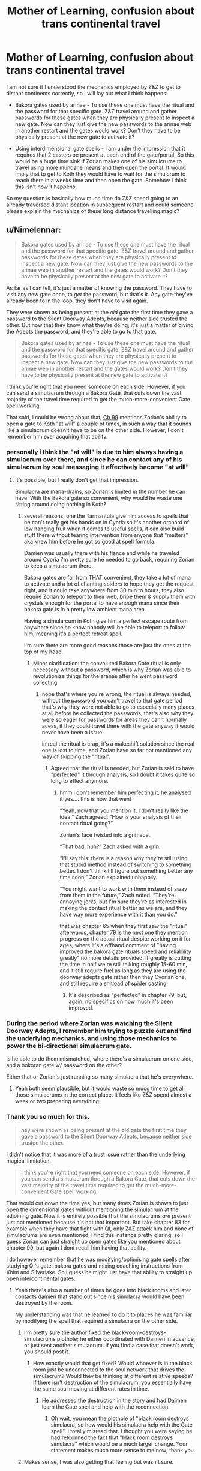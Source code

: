 #+TITLE: Mother of Learning, confusion about trans continental travel

* Mother of Learning, confusion about trans continental travel
:PROPERTIES:
:Author: tst619
:Score: 31
:DateUnix: 1566480954.0
:DateShort: 2019-Aug-22
:END:
I am not sure if I understood the mechanics employed by Z&Z to get to distant continents correctly, so I will lay out what I think happens:

- Bakora gates used by arinae - To use these one must have the ritual and the password for that specific gate. Z&Z travel around and gather passwords for these gates when they are physically present to inspect a new gate. Now can they just give the new passwords to the arinae web in another restart and the gates would work? Don't they have to be physically present at the new gate to activate it?

- Using interdimensional gate spells - I am under the impression that it requires that 2 casters be present at each end of the gate/portal. So this would be a huge time sink if Zorian makes one of his simulcrums to travel using more mundane means and then open the portal. It would imply that to get to Koth they would have to wait for the simulcrum to reach there in a weeks time and then open the gate. Somehow I think this isn't how it happens.

So my question is basically how much time do Z&Z spend going to an already traversed distant location in subsequent restart and could someone please explain the mechanics of these long distance travelling magic?


** u/Nimelennar:
#+begin_quote
  Bakora gates used by arinae - To use these one must have the ritual and the password for that specific gate. Z&Z travel around and gather passwords for these gates when they are physically present to inspect a new gate. Now can they just give the new passwords to the arinae web in another restart and the gates would work? Don't they have to be physically present at the new gate to activate it?
#+end_quote

As far as I can tell, it's just a matter of knowing the password. They have to visit any new gate once, to /get/ the password, but that's it. Any gate they've already been to in the loop, they don't have to visit again.

They were shown as being present at the /old/ gate the first time they gave a password to the Silent Doorway Adepts, because neither side trusted the other. But now that they know what they're doing, it's just a matter of giving the Adepts the password, and they're able to go to that gate.

#+begin_quote
  Bakora gates used by arinae - To use these one must have the ritual and the password for that specific gate. Z&Z travel around and gather passwords for these gates when they are physically present to inspect a new gate. Now can they just give the new passwords to the arinae web in another restart and the gates would work? Don't they have to be physically present at the new gate to activate it?
#+end_quote

I think you're right that you need someone on each side. However, if you can send a simulacrum through a Bakora Gate, that cuts down the vast majority of the travel time required to get the much-more-convenient Gate spell working.

That said, I could be wrong about that; [[https://m.fictionpress.com/s/2961893/99/][Ch 99]] mentions Zorian's ability to open a gate to Koth "at will" a couple of times, in such a way that it sounds like a simulacrum doesn't have to be on the other side. However, I don't remember him ever acquiring that ability.
:PROPERTIES:
:Author: Nimelennar
:Score: 20
:DateUnix: 1566482236.0
:DateShort: 2019-Aug-22
:END:

*** personally i think the "at will" is due to him always having a simulacrum over there, and since he can contact any of his simulacrum by soul messaging it effectively become "at will"
:PROPERTIES:
:Author: Banarok
:Score: 15
:DateUnix: 1566499827.0
:DateShort: 2019-Aug-22
:END:

**** It's possible, but I really don't get that impression.

Simulacra are mana-drains, so Zorian is limited in the number he can have. With the Bakora gate so convenient, why would he waste one sitting around doing nothing in Koth?
:PROPERTIES:
:Author: Nimelennar
:Score: 2
:DateUnix: 1566536860.0
:DateShort: 2019-Aug-23
:END:

***** several reasons, one the Tarmantula give him access to spells that he can't really get his hands on in Cyoria so it's another orchard of low hanging fruit when it comes to useful spells, it can also build stuff there without fearing intervention from anyone that "matters" aka knew him before he got so good at spell formula.

Damien was usually there with his fiance and while he traveled around Cyoria i'm pretty sure he needed to go back, requiring Zorian to keep a simulacrum there.

Bakora gates are far from THAT convenient, they take a lot of mana to activate and a lot of chanting spiders to hope they get the request right, and it could take anywhere from 30 min to hours, they also require Zorian to teleport to their web, bribe them & supply them with crystals enough for the portal to have enough mana since their bakora gate is in a pretty low ambient mana area.

Having a simularcum in Koth give him a perfect escape route from anywhere since he know nobody will be able to teleport to follow him, meaning it's a perfect retreat spell.

I'm sure there are more good reasons those are just the ones at the top of my head.
:PROPERTIES:
:Author: Banarok
:Score: 4
:DateUnix: 1566546992.0
:DateShort: 2019-Aug-23
:END:

****** Minor clarification: the convoluted Bakora Gate ritual is only necessary without a password, which is why Zorian was able to revolutionize things for the aranae after he went password collecting
:PROPERTIES:
:Author: DamenDome
:Score: 2
:DateUnix: 1566660672.0
:DateShort: 2019-Aug-24
:END:

******* nope that's where you're wrong, the ritual is always needed, without the password you can't travel to that gate period that's why they were not able to go to especially many places at all before he collected the passwords, that's also why they were so eager for passwords for areas they can't normally acess, if they could travel there with the gate anyway it would never have been a issue.

in real the ritual is crap, it's a makeshift solution since the real one is lost to time, and Zorian have so far not mentioned any way of skipping the "ritual".
:PROPERTIES:
:Author: Banarok
:Score: 2
:DateUnix: 1566662593.0
:DateShort: 2019-Aug-24
:END:

******** Agreed that the ritual is needed, but Zorian is said to have "perfected" it through analysis, so I doubt it takes quite so long to effect anymore.
:PROPERTIES:
:Author: Nimelennar
:Score: 1
:DateUnix: 1566771416.0
:DateShort: 2019-Aug-26
:END:

********* hmm i don't remember him perfecting it, he analysed it yes.... this is how that went

“Yeah, now that you mention it, I don't really like the idea,” Zach agreed. “How is your analysis of their contact ritual going?”

Zorian's face twisted into a grimace.

“That bad, huh?” Zach asked with a grin.

“I'll say this: there is a reason why they're still using that stupid method instead of switching to something better. I don't think I'll figure out something better any time soon,” Zorian explained unhappily.

“You might want to work with them instead of away from them in the future,” Zach noted. “They're annoying jerks, but I'm sure they're as interested in making the contact ritual better as we are, and they have way more experience with it than you do.”

that was chapter 65 when they first saw the "ritual" afterwards, chapter 79 is the next one they mention progress on the actual ritual despite working on it for ages, where it's a offhand comment of "having improved the bakora gate rituals speed and reliability greatly" no more details provided. if greatly is cutting the time in half we're still talking roughly 15-60 min, and it still require fuel as long as they are using the doorway adepts gate rather then they Cyorian one, and still require a shitload of spider casting.
:PROPERTIES:
:Author: Banarok
:Score: 2
:DateUnix: 1566775579.0
:DateShort: 2019-Aug-26
:END:

********** It's described as "perfected" in chapter 79, but, again, no specifics on how much it's been improved.
:PROPERTIES:
:Author: Nimelennar
:Score: 3
:DateUnix: 1566779891.0
:DateShort: 2019-Aug-26
:END:


*** During the period where Zorian was watching the Silent Doorway Adepts, I remember him trying to puzzle out and find the underlying mechanics, and using those mechanics to power the bi-directional simulacrum gate.

Is he able to do them mismatched, where there's a simulacrum on one side, and a bokoran gate w/ password on the other?

Either that or Zorian's just running so many simulacra that he's everywhere.
:PROPERTIES:
:Author: xachariah
:Score: 12
:DateUnix: 1566482933.0
:DateShort: 2019-Aug-22
:END:

**** Yeah both seem plausible, but it would waste so mucg time to get all those simulacrums in the correct place. It feels like Z&Z spend almost a week or two preparing everything.
:PROPERTIES:
:Author: tst619
:Score: 3
:DateUnix: 1566485333.0
:DateShort: 2019-Aug-22
:END:


*** Thank you so much for this.

#+begin_quote
  hey were shown as being present at the old gate the first time they gave a password to the Silent Doorway Adepts, because neither side trusted the other.
#+end_quote

I didn't notice that it was more of a trust issue rather than the underlying magical limitation.

#+begin_quote
  I think you're right that you need someone on each side. However, if you can send a simulacrum through a Bakora Gate, that cuts down the vast majority of the travel time required to get the much-more-convenient Gate spell working.
#+end_quote

That would cut down the time yes, but many times Zorian is shown to just open the dimensional gates without mentioning the simulacrum at the adjoining gate. Now it is entirely possible that the simulacrums /are/ present just not mentioned because it's not that important. But take chapter 83 for example when they have that fight with QI, only Z&Z attack him and none of simulacrums are even mentioned. I find this instance pretty glaring, so I guess Zorian can just straight up open gates like you mentioned about chapter 99, but again I dont recall him having that ability.

I do however remember that he was modifying/optimising gate spells after studying QI's gate, bakora gates and mixing coaching instructions from Xhim and Silverlake. So I guess he might just have that ability to straight up open intercontinental gates.
:PROPERTIES:
:Author: tst619
:Score: 7
:DateUnix: 1566485216.0
:DateShort: 2019-Aug-22
:END:

**** Yeah there's also a number of times he goes into black rooms and later contacts damien that stand out since his simulacra would have been destroyed by the room.

My understanding was that he learned to do it to places he was familiar by modifying the spell that required a simulacra on the other side.
:PROPERTIES:
:Author: Areign
:Score: 5
:DateUnix: 1566498361.0
:DateShort: 2019-Aug-22
:END:

***** I'm pretty sure the author fixed the black-room-destroys-simulacrums plothole; he either coordinated with Daimen in advance, or just sent another simulacrum. If you find a case that doesn't work, you should post it.
:PROPERTIES:
:Author: thrawnca
:Score: 3
:DateUnix: 1566542281.0
:DateShort: 2019-Aug-23
:END:

****** How exactly would that get fixed? Would whoever is in the black room just be unconnected to the soul network that drives the simulacrum? Would they be thinking at different relative speeds? If there isn't destruction of the simulacrum, you essentially have the same soul moving at different rates in time.
:PROPERTIES:
:Author: TrebarTilonai
:Score: 1
:DateUnix: 1566756114.0
:DateShort: 2019-Aug-25
:END:

******* He addressed the destruction in the story and had Daimen learn the Gate spell and help with the reconnection.
:PROPERTIES:
:Author: thrawnca
:Score: 1
:DateUnix: 1566761352.0
:DateShort: 2019-Aug-25
:END:

******** Oh wait, you mean the plothole of "black room destroys simulacra, so how would his simulacra help with the Gate spell". I totally misread that. I thought you were saying he had retconned the fact that "black room destroys simulacra" which would be a much larger change. Your statement makes much more sense to me now; thank you.
:PROPERTIES:
:Author: TrebarTilonai
:Score: 2
:DateUnix: 1566833152.0
:DateShort: 2019-Aug-26
:END:


***** Makes sense, I was also getting that feeling but wasn't sure.
:PROPERTIES:
:Author: tst619
:Score: 2
:DateUnix: 1566498694.0
:DateShort: 2019-Aug-22
:END:

****** working on my final reread and i think i can at least a new reference relating to your question.

the first mention of the modified gate spell is when he talks to silverlake (in chapter 74)

#+begin_quote
  Zorian smiled. That was only natural. After all, Zorian's gate creation skills were a fusion of more orthodox gate creation skills that Xvim had taught him, as well as the insights Zorian had made from studying the Ibasan permanent gates and seeing the Bakora Gates in action. He doubted many people had had the opportunity to study so many different gate creation methods.

  ...

  “Throw in that modified Gate spell of yours and we have a deal,” Silverlake said.
#+end_quote

the 'modified' aspect would imply its not just the basic spell he's been using with simulacra and the reason he can do it is all the other gates and dimensionalism he's studied. I wish it was more clearly stated but there it is.

Edit: ugh

Now in chapter 79 Zach makes the gate because he left a simulacrum in eldemar....I take back what I said above
:PROPERTIES:
:Author: Areign
:Score: 2
:DateUnix: 1568333441.0
:DateShort: 2019-Sep-13
:END:

******* I guess the modified version would be more mana efficient and/or cover greater distance, but I'm talking out of my ass here, so yeah...

Well these are the kind of ambiguous details or inconsistencies that would be caught up during editing process when hopefully one day this epic serial would be realised as books.
:PROPERTIES:
:Author: tst619
:Score: 1
:DateUnix: 1568353852.0
:DateShort: 2019-Sep-13
:END:


*** u/JusticeBeak:
#+begin_quote
  Ch 99 mentions Zorian's ability to open a gate to Koth "at will" a couple of times, in such a way that it sounds like a simulacrum doesn't have to be on the other side. However, I don't remember him ever acquiring that ability.
#+end_quote

I think that once they have the bakora gate password, they send a simulacrum through to the other side, and the simulacrum stays there for the rest of the restart.
:PROPERTIES:
:Author: JusticeBeak
:Score: 4
:DateUnix: 1566511057.0
:DateShort: 2019-Aug-23
:END:


** A lot of people forget the gates are semi sentient. Like the sovereign gate. If the password itself acts like a coordinate system or phone number then the gates can contact each other regardless of anyone being present. The only reason some would need to physically travel to a gate is to get its code once.
:PROPERTIES:
:Author: Keshire
:Score: 2
:DateUnix: 1566537975.0
:DateShort: 2019-Aug-23
:END:
